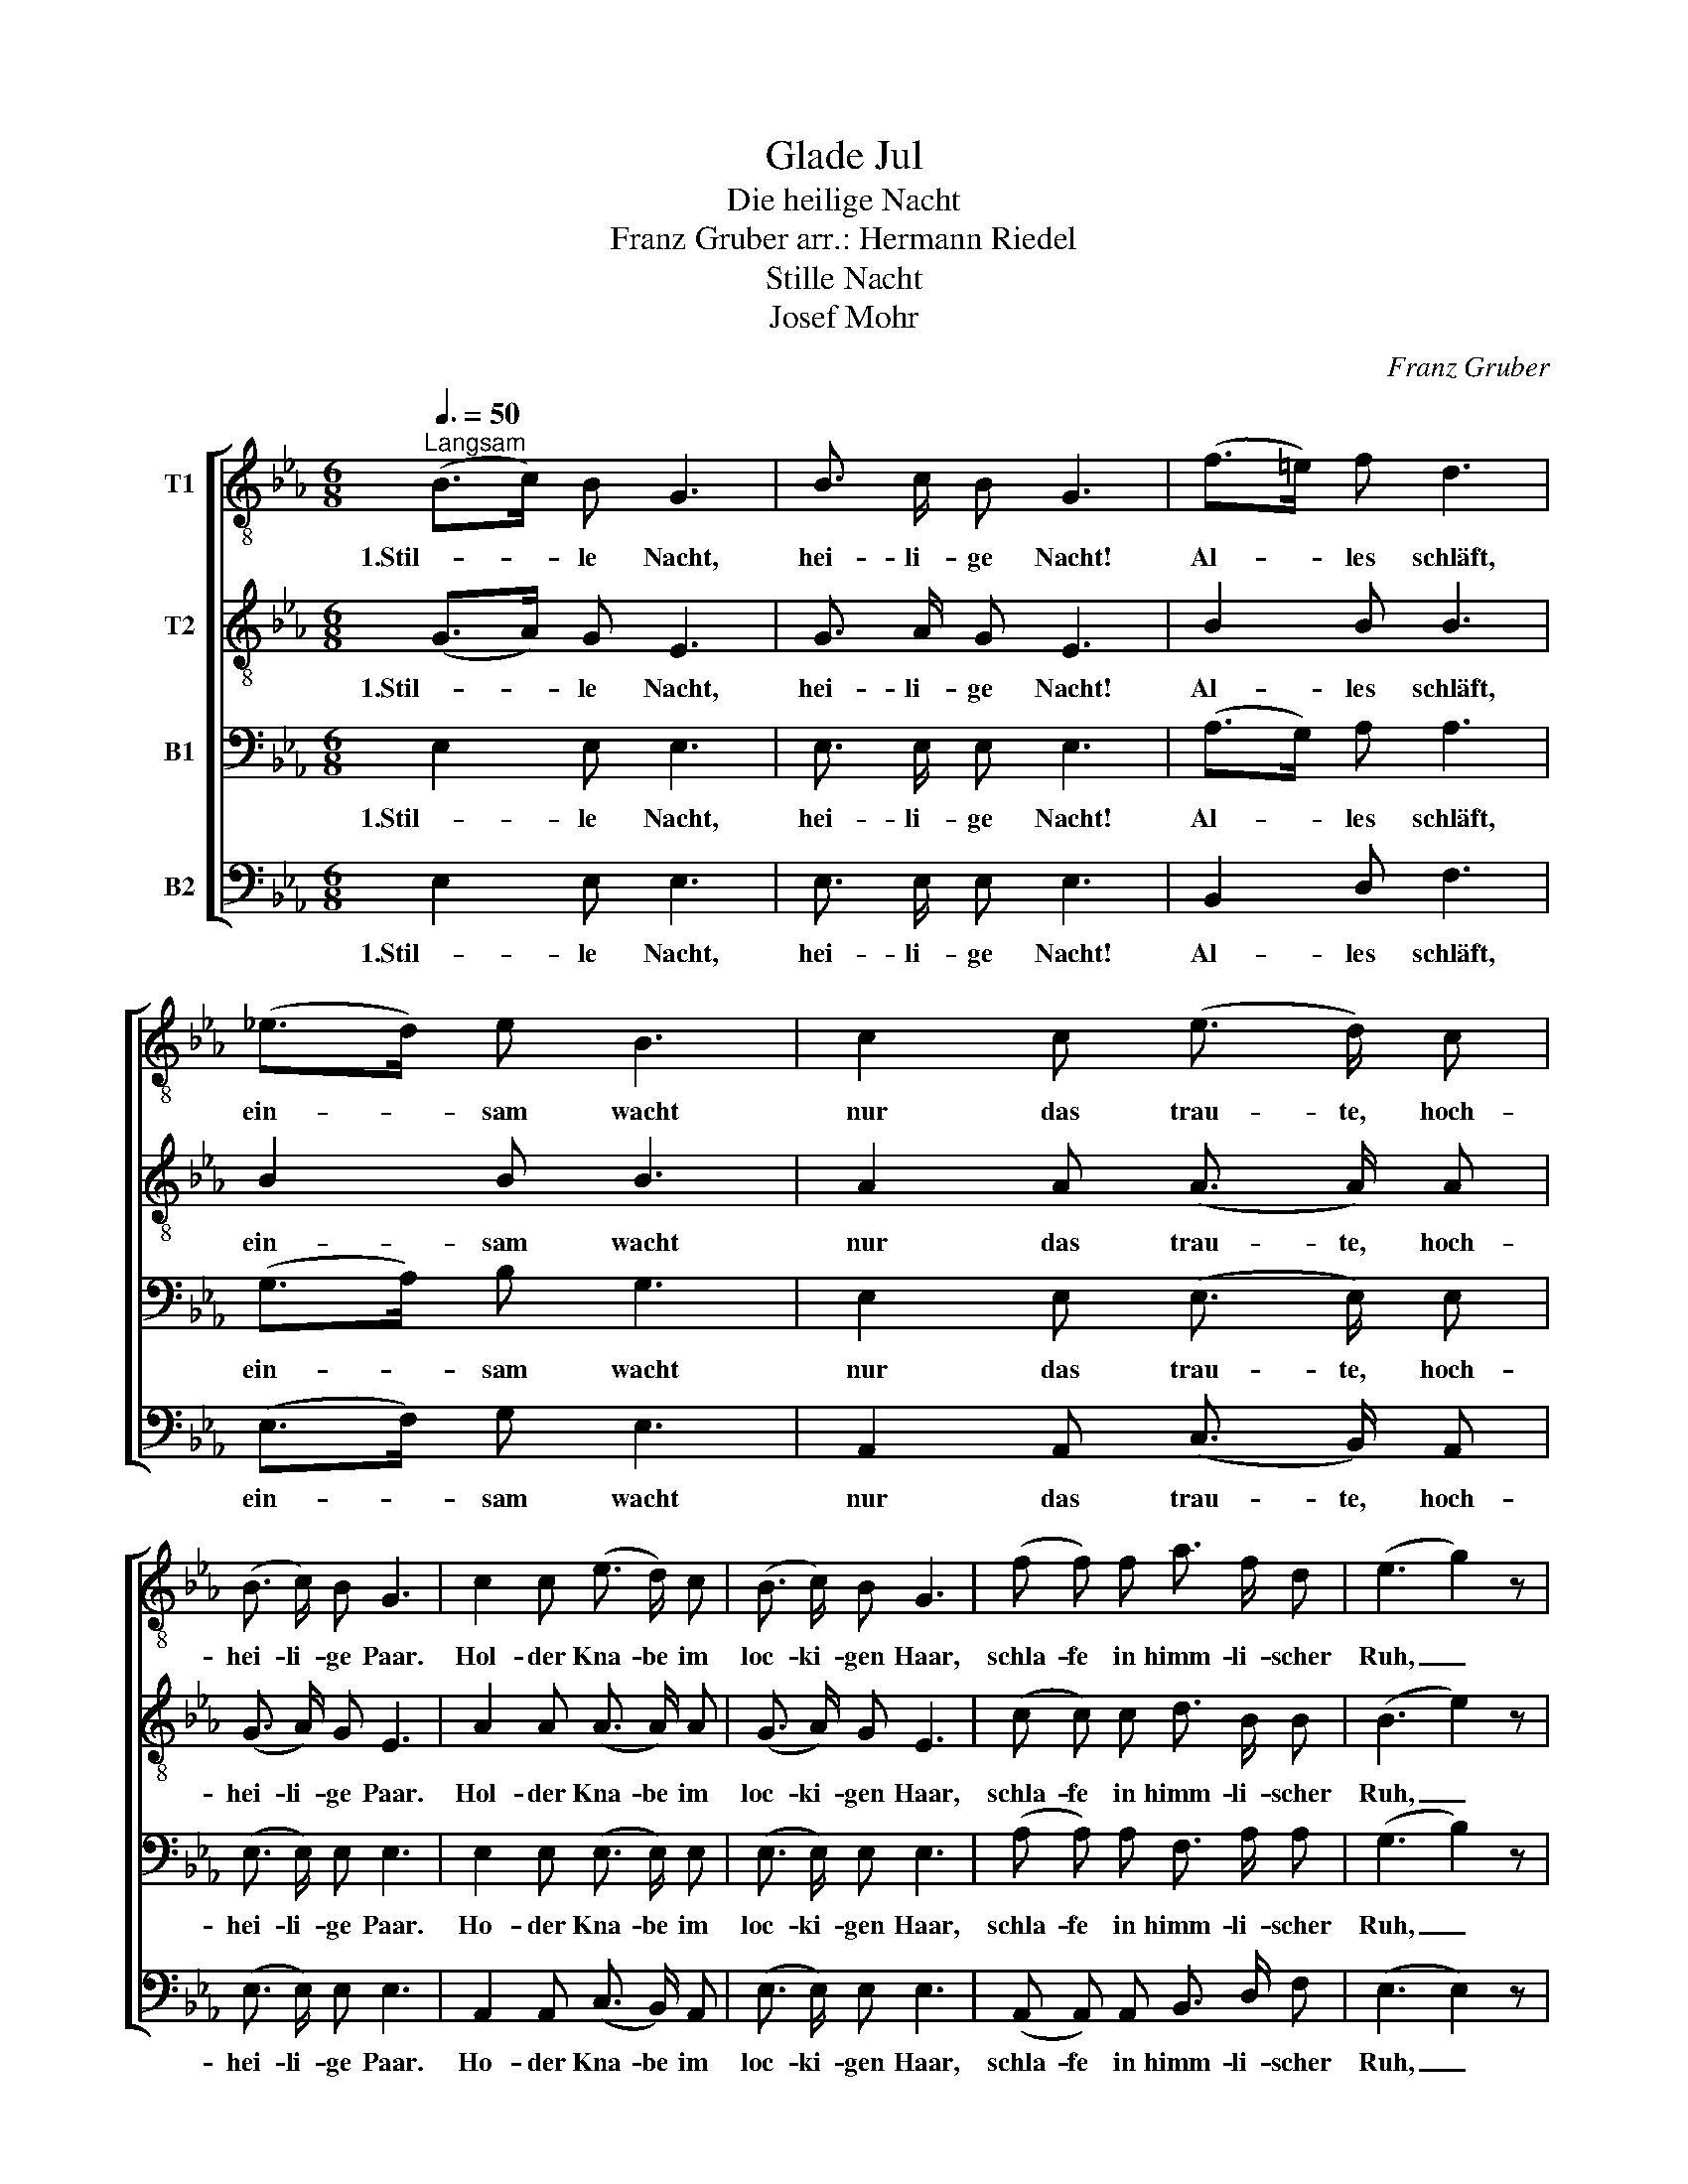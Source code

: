 X:1
T:Glade Jul
T:Die heilige Nacht
T:Franz Gruber arr.: Hermann Riedel 
T:Stille Nacht
T:Josef Mohr
C:Franz Gruber
%%score [ 1 2 3 4 ]
L:1/8
Q:3/8=50
M:6/8
K:Eb
V:1 treble-8 nm="T1"
V:2 treble-8 nm="T2"
V:3 bass nm="B1"
V:4 bass nm="B2"
V:1
"^Langsam" (B>c) B G3 | B3/2 c/ B G3 | (f>=e) f d3 | (_e>d) e B3 | c2 c (e3/2 d/) c | %5
w: 1.Stil- * le Nacht,|hei- li- ge Nacht!|Al- * les schläft,|ein- * sam wacht|nur das trau- te, hoch-|
 (B3/2 c/) B G3 | c2 c (e3/2 d/) c | (B3/2 c/) B G3 | (f f) f a3/2 f/ d | (e3 g2) z | %10
w: hei- li- ge Paar.|Hol- der Kna- be im|loc- ki- gen Haar,|schla- fe in himm- li- scher|Ruh, _|
 (e3/2 B/) G B3/2 A/ F | E3- E z z |] %12
w: schla- fe in himm- li- scher|Ruh! _|
V:2
 (G>A) G E3 | G3/2 A/ G E3 | B2 B B3 | B2 B B3 | A2 A (A3/2 A/) A | (G3/2 A/) G E3 | %6
w: 1.Stil- * le Nacht,|hei- li- ge Nacht!|Al- les schläft,|ein- sam wacht|nur das trau- te, hoch-|hei- li- ge Paar.|
 A2 A (A3/2 A/) A | (G3/2 A/) G E3 | (c c) c d3/2 B/ B | (B3 e2) z | (B3/2 G/) E B3/2 A/ F | %11
w: Hol- der Kna- be im|loc- ki- gen Haar,|schla- fe in himm- li- scher|Ruh, _|schla- fe in himm- li- scher|
 E3- E z z |] %12
w: Ruh! _|
V:3
 E,2 E, E,3 | E,3/2 E,/ E, E,3 | (A,>G,) A, A,3 | (G,>A,) B, G,3 | E,2 E, (E,3/2 E,/) E, | %5
w: 1.Stil- le Nacht,|hei- li- ge Nacht!|Al- * les schläft,|ein- * sam wacht|nur das trau- te, hoch-|
 (E,3/2 E,/) E, E,3 | E,2 E, (E,3/2 E,/) E, | (E,3/2 E,/) E, E,3 | (A, A,) A, F,3/2 A,/ A, | %9
w: hei- li- ge Paar.|Ho- der Kna- be im|loc- ki- gen Haar,|schla- fe in himm- li- scher|
 (G,3 B,2) z | (E,3/2 E,/) E, G,3/2 F,/ D, | E,3- E, z z |] %12
w: Ruh, _|schla- fe in himm- li- scher|Ruh! _|
V:4
 E,2 E, E,3 | E,3/2 E,/ E, E,3 | B,,2 D, F,3 | (E,>F,) G, E,3 | A,,2 A,, (C,3/2 B,,/) A,, | %5
w: 1.Stil- le Nacht,|hei- li- ge Nacht!|Al- les schläft,|ein- * sam wacht|nur das trau- te, hoch-|
 (E,3/2 E,/) E, E,3 | A,,2 A,, (C,3/2 B,,/) A,, | (E,3/2 E,/) E, E,3 | %8
w: hei- li- ge Paar.|Ho- der Kna- be im|loc- ki- gen Haar,|
 (A,, A,,) A,, B,,3/2 D,/ F, | (E,3 E,2) z | (G,,3/2 B,,/) E, B,,3/2 B,,/ B,, | %11
w: schla- fe in himm- li- scher|Ruh, _|schla- fe in himm- li- scher|
 [E,,E,]3- [E,,E,] z z |] %12
w: Ruh! _|


